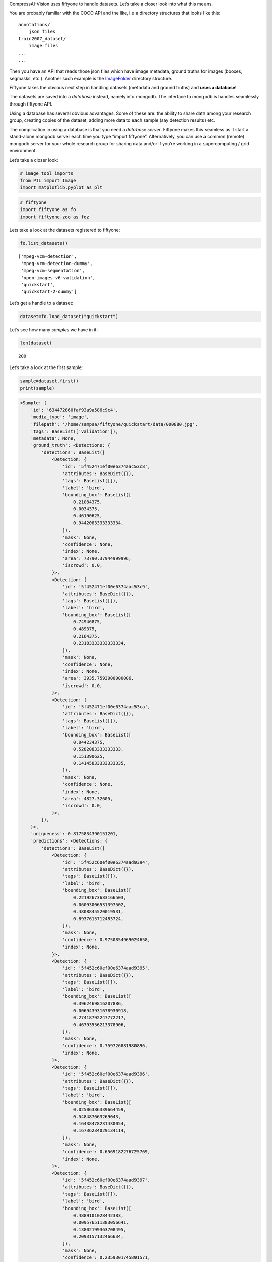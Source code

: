 CompressAI-Vision uses fiftyone to handle datasets. Let’s take a closer
look into what this means.

You are probably familiar with the COCO API and the like, i.e a
directory structures that looks like this:

::

   annotations/
       json files
   train2007_dataset/
       image files
   ...
   ...

Then you have an API that reads those json files which have image
metadata, ground truths for images (bboxes, segmasks, etc.). Another
such example is the
`ImageFolder <https://pytorch.org/vision/stable/generated/torchvision.datasets.ImageFolder.html>`__
directory structure.

Fiftyone takes the obvious next step in handling datasets (metadata and
ground truths) and **uses a database**!

The datasets are saved into a *database* instead, namely into mongodb.
The interface to mongodb is handles seamlessly through fiftyone API.

Using a database has several obvious advantages. Some of these are: the
ability to share data among your research group, creating copies of the
dataset, adding more data to each sample (say detection results) etc.

The complication in using a database is that you need a *database
server*. Fiftyone makes this seamless as it start a stand-alone mongodb
server each time you type “import fiftyone”. Alternatively, you can use
a common (remote) mongodb server for your whole research group for
sharing data and/or if you’re working in a supercomputing / grid
environment.

Let’s take a closer look:

.. code:: ipython3

    # image tool imports
    from PIL import Image
    import matplotlib.pyplot as plt

.. code:: ipython3

    # fiftyone
    import fiftyone as fo
    import fiftyone.zoo as foz

Lets take a look at the datasets registered to fiftyone:

.. code:: ipython3

    fo.list_datasets()




.. parsed-literal::

    ['mpeg-vcm-detection',
     'mpeg-vcm-detection-dummy',
     'mpeg-vcm-segmentation',
     'open-images-v6-validation',
     'quickstart',
     'quickstart-2-dummy']



Let’s get a handle to a dataset:

.. code:: ipython3

    dataset=fo.load_dataset("quickstart")

Let’s see how many *samples* we have in it:

.. code:: ipython3

    len(dataset)




.. parsed-literal::

    200



Let’s take a look at the first sample:

.. code:: ipython3

    sample=dataset.first()
    print(sample)


.. code-block:: text

    <Sample: {
        'id': '634472860faf93a9a586c9c4',
        'media_type': 'image',
        'filepath': '/home/sampsa/fiftyone/quickstart/data/000880.jpg',
        'tags': BaseList(['validation']),
        'metadata': None,
        'ground_truth': <Detections: {
            'detections': BaseList([
                <Detection: {
                    'id': '5f452471ef00e6374aac53c8',
                    'attributes': BaseDict({}),
                    'tags': BaseList([]),
                    'label': 'bird',
                    'bounding_box': BaseList([
                        0.21084375,
                        0.0034375,
                        0.46190625,
                        0.9442083333333334,
                    ]),
                    'mask': None,
                    'confidence': None,
                    'index': None,
                    'area': 73790.37944999996,
                    'iscrowd': 0.0,
                }>,
                <Detection: {
                    'id': '5f452471ef00e6374aac53c9',
                    'attributes': BaseDict({}),
                    'tags': BaseList([]),
                    'label': 'bird',
                    'bounding_box': BaseList([
                        0.74946875,
                        0.489375,
                        0.2164375,
                        0.23183333333333334,
                    ]),
                    'mask': None,
                    'confidence': None,
                    'index': None,
                    'area': 3935.7593000000006,
                    'iscrowd': 0.0,
                }>,
                <Detection: {
                    'id': '5f452471ef00e6374aac53ca',
                    'attributes': BaseDict({}),
                    'tags': BaseList([]),
                    'label': 'bird',
                    'bounding_box': BaseList([
                        0.044234375,
                        0.5282083333333333,
                        0.151390625,
                        0.14145833333333335,
                    ]),
                    'mask': None,
                    'confidence': None,
                    'index': None,
                    'area': 4827.32605,
                    'iscrowd': 0.0,
                }>,
            ]),
        }>,
        'uniqueness': 0.8175834390151201,
        'predictions': <Detections: {
            'detections': BaseList([
                <Detection: {
                    'id': '5f452c60ef00e6374aad9394',
                    'attributes': BaseDict({}),
                    'tags': BaseList([]),
                    'label': 'bird',
                    'bounding_box': BaseList([
                        0.22192673683166503,
                        0.06093006531397502,
                        0.4808845520019531,
                        0.8937615712483724,
                    ]),
                    'mask': None,
                    'confidence': 0.9750854969024658,
                    'index': None,
                }>,
                <Detection: {
                    'id': '5f452c60ef00e6374aad9395',
                    'attributes': BaseDict({}),
                    'tags': BaseList([]),
                    'label': 'bird',
                    'bounding_box': BaseList([
                        0.3962469816207886,
                        0.006943931678930918,
                        0.27418792247772217,
                        0.46793556213378906,
                    ]),
                    'mask': None,
                    'confidence': 0.759726881980896,
                    'index': None,
                }>,
                <Detection: {
                    'id': '5f452c60ef00e6374aad9396',
                    'attributes': BaseDict({}),
                    'tags': BaseList([]),
                    'label': 'bird',
                    'bounding_box': BaseList([
                        0.02506386339664459,
                        0.548487663269043,
                        0.16438478231430054,
                        0.16736234029134114,
                    ]),
                    'mask': None,
                    'confidence': 0.6569182276725769,
                    'index': None,
                }>,
                <Detection: {
                    'id': '5f452c60ef00e6374aad9397',
                    'attributes': BaseDict({}),
                    'tags': BaseList([]),
                    'label': 'bird',
                    'bounding_box': BaseList([
                        0.4889101028442383,
                        0.009576511383056641,
                        0.13802199363708495,
                        0.2093157132466634,
                    ]),
                    'mask': None,
                    'confidence': 0.2359301745891571,
                    'index': None,
                }>,
                <Detection: {
                    'id': '5f452c60ef00e6374aad9398',
                    'attributes': BaseDict({}),
                    'tags': BaseList([]),
                    'label': 'elephant',
                    'bounding_box': BaseList([
                        0.015171945095062256,
                        0.555288823445638,
                        0.1813342332839966,
                        0.15938574473063152,
                    ]),
                    'mask': None,
                    'confidence': 0.221974179148674,
                    'index': None,
                }>,
                <Detection: {
                    'id': '5f452c60ef00e6374aad9399',
                    'attributes': BaseDict({}),
                    'tags': BaseList([]),
                    'label': 'bear',
                    'bounding_box': BaseList([
                        0.017808181047439576,
                        0.5488224665323893,
                        0.17450940608978271,
                        0.16891117095947267,
                    ]),
                    'mask': None,
                    'confidence': 0.1965726613998413,
                    'index': None,
                }>,
                <Detection: {
                    'id': '5f452c60ef00e6374aad939a',
                    'attributes': BaseDict({}),
                    'tags': BaseList([]),
                    'label': 'elephant',
                    'bounding_box': BaseList([
                        0.16558188199996948,
                        0.5723957061767578,
                        0.09993256330490112,
                        0.10098978678385416,
                    ]),
                    'mask': None,
                    'confidence': 0.18904592096805573,
                    'index': None,
                }>,
                <Detection: {
                    'id': '5f452c60ef00e6374aad939b',
                    'attributes': BaseDict({}),
                    'tags': BaseList([]),
                    'label': 'sheep',
                    'bounding_box': BaseList([
                        0.213010573387146,
                        0.05354320605595907,
                        0.5153374671936035,
                        0.8933518091837566,
                    ]),
                    'mask': None,
                    'confidence': 0.11480894684791565,
                    'index': None,
                }>,
                <Detection: {
                    'id': '5f452c60ef00e6374aad939c',
                    'attributes': BaseDict({}),
                    'tags': BaseList([]),
                    'label': 'bird',
                    'bounding_box': BaseList([
                        0.29751906394958494,
                        0.010790024201075237,
                        0.3315577507019043,
                        0.34026527404785156,
                    ]),
                    'mask': None,
                    'confidence': 0.11089690029621124,
                    'index': None,
                }>,
                <Detection: {
                    'id': '5f452c60ef00e6374aad939d',
                    'attributes': BaseDict({}),
                    'tags': BaseList([]),
                    'label': 'elephant',
                    'bounding_box': BaseList([
                        0.08351035118103027,
                        0.5574632008870443,
                        0.18209288120269776,
                        0.1426785151163737,
                    ]),
                    'mask': None,
                    'confidence': 0.0971052274107933,
                    'index': None,
                }>,
                <Detection: {
                    'id': '5f452c60ef00e6374aad939e',
                    'attributes': BaseDict({}),
                    'tags': BaseList([]),
                    'label': 'bird',
                    'bounding_box': BaseList([
                        0.4461814880371094,
                        0.0007838249827424685,
                        0.209574556350708,
                        0.309667714436849,
                    ]),
                    'mask': None,
                    'confidence': 0.08403241634368896,
                    'index': None,
                }>,
                <Detection: {
                    'id': '5f452c60ef00e6374aad939f',
                    'attributes': BaseDict({}),
                    'tags': BaseList([]),
                    'label': 'bird',
                    'bounding_box': BaseList([
                        0.5395165920257569,
                        0.034476550420125325,
                        0.07703280448913574,
                        0.16296254793802897,
                    ]),
                    'mask': None,
                    'confidence': 0.07699568569660187,
                    'index': None,
                }>,
                <Detection: {
                    'id': '5f452c60ef00e6374aad93a0',
                    'attributes': BaseDict({}),
                    'tags': BaseList([]),
                    'label': 'bear',
                    'bounding_box': BaseList([
                        0.217216157913208,
                        0.05954849322636922,
                        0.49451656341552735,
                        0.8721434275309244,
                    ]),
                    'mask': None,
                    'confidence': 0.058097004890441895,
                    'index': None,
                }>,
                <Detection: {
                    'id': '5f452c60ef00e6374aad93a1',
                    'attributes': BaseDict({}),
                    'tags': BaseList([]),
                    'label': 'sheep',
                    'bounding_box': BaseList([
                        0.018094074726104737,
                        0.5562847137451172,
                        0.17362892627716064,
                        0.15742950439453124,
                    ]),
                    'mask': None,
                    'confidence': 0.0519101656973362,
                    'index': None,
                }>,
            ]),
        }>,
    }>


Here we can see that there are bbox ground truths. Please also note that
fiftyone/mongodb does *not* save the images themselves but just their
path. When running mAP evaluations on a dataset, detection results can
be saved into the same database (say, with key “detections”) and then
ground truths and detections can be compared within the same dataset
(instead of writing lots of intermediate files on the disk like with
COCO API or with the tensorflow tools).

Let’s load an image:

.. code:: ipython3

    plt.imshow(Image.open(sample["filepath"]))




.. parsed-literal::

    <matplotlib.image.AxesImage at 0x7fdf5a7fc640>




.. image:: fiftyone_nb_files/fiftyone_nb_12_1.png


Let’s see a summary of the dataset and what kind of fields each samples
has:

.. code:: ipython3

    print(dataset)


.. code-block:: text

    Name:        quickstart
    Media type:  image
    Num samples: 200
    Persistent:  True
    Tags:        []
    Sample fields:
        id:           fiftyone.core.fields.ObjectIdField
        filepath:     fiftyone.core.fields.StringField
        tags:         fiftyone.core.fields.ListField(fiftyone.core.fields.StringField)
        metadata:     fiftyone.core.fields.EmbeddedDocumentField(fiftyone.core.metadata.ImageMetadata)
        ground_truth: fiftyone.core.fields.EmbeddedDocumentField(fiftyone.core.labels.Detections)
        uniqueness:   fiftyone.core.fields.FloatField
        predictions:  fiftyone.core.fields.EmbeddedDocumentField(fiftyone.core.labels.Detections)


You can visualize the whole dataset conveniently with:

::

   session = fo.lauch_app(dataset)

For more info, please visit `fiftyone
documentation <https://voxel51.com/docs/fiftyone/>`__

Here at the final, a small recompilation/cheatsheet of selected fiftyone
features

.. code:: ipython3

    # Access by sample id
    sample=dataset["634472860faf93a9a586c9c4"]

.. code:: ipython3

    # Search by a field value.  You might need this one with the with open_images_id field.
    from fiftyone import ViewField as F
    tmpset=dataset[F("filepath") == dataset.first().filepath]
    print(tmpset)


.. code-block:: text

    Dataset:     quickstart
    Media type:  image
    Num samples: 1
    Sample fields:
        id:           fiftyone.core.fields.ObjectIdField
        filepath:     fiftyone.core.fields.StringField
        tags:         fiftyone.core.fields.ListField(fiftyone.core.fields.StringField)
        metadata:     fiftyone.core.fields.EmbeddedDocumentField(fiftyone.core.metadata.ImageMetadata)
        ground_truth: fiftyone.core.fields.EmbeddedDocumentField(fiftyone.core.labels.Detections)
        uniqueness:   fiftyone.core.fields.FloatField
        predictions:  fiftyone.core.fields.EmbeddedDocumentField(fiftyone.core.labels.Detections)
    View stages:
        1. Match(filter={'$expr': {'$eq': [...]}})


